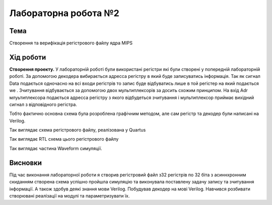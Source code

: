 =============================================
Лабораторна робота №2
=============================================

Тема
------

Створення та верифікація регістрового файлу ядра MIPS

Хід роботи
-------

**Створення проекту.** У лабораторній роботі були використані регістри які були створені у попередній лабораторній роботі. За допомогою декодера вибирається адресса 
регістру в який буде записуватись інформація. Так як сигнал Data  подається одночасно на всі входи регістрів то запис буде відбуватись лише в той регістер на який подається  we . Зчитування відбувається за допомогою двох мультиплексорів за досить схожим 
принципом. На вхід Adr млуьтиплексора подається адресса регістру з якого відбудеться зчитування і мультиплексор приймає вихідний сигнал з відповідного регістра.
   
Тобто фактично основна схема була розроблена графічним методом, але сам регістр та декодер були написані на Verilog.

.. image:: media/Block2.bmp
Так виглядає схема регістрового файлу, реалізована у Quartus

.. image:: media/reg_file.png
Так виглядає RTL схема цього регістрового файлу

.. image:: media/wave_form.png
Так виглядає частина Waveform симуляції. 


Висновки
-------

Під час виконання лабораторної роботи я створив регістровий файл з32 регістрів по 32 біта з асиннхронним скиданням створена схема успішно пройшла симуляцію та виконувала поставлену задачу запису та зчитування інформації. 
А також здобув деякі знання мови Verilog. Побудував декодер на мові Verilog. Навчився розбивати створювані реалізації на модулі та параметризувати їх.

.. 
	даний звіт до лабораторної роботи був побудований на основі звіту Шліхти Олександра та Назара Волинко.




